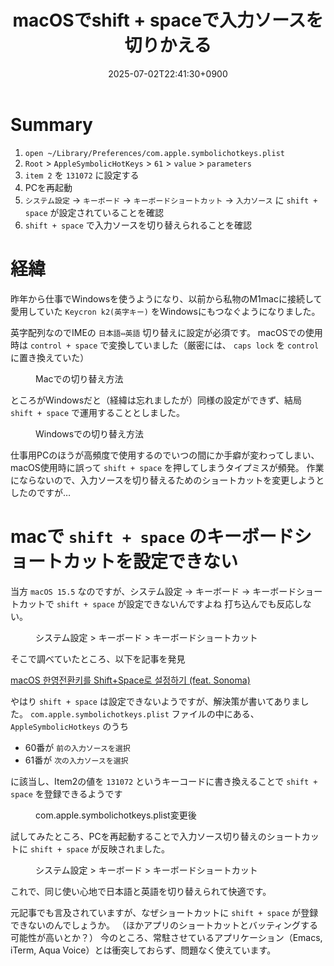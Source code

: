 #+TITLE: macOSでshift + spaceで入力ソースを切りかえる
#+DATE: 2025-07-02T22:41:30+0900
#+HUGO_AUTO_SET_LASTMOD: t
#+DESCRIPTION: macOSでショートカットに"shift + space"を割り当てる方法。
#+hugo_tags: ショートカット macOS 入力ソース
#+hugo_categories: tips
#+DRAFT: false
#+HUGO_BUNDLE: 2025/07/macOS_shift_space_input_source
#+EXPORT_FILE_NAME: index

* Summary
1. ~open ~/Library/Preferences/com.apple.symbolichotkeys.plist~
2. ~Root~ > ~AppleSymbolicHotKeys~ > ~61~ > ~value~ > ~parameters~
4. ~item 2~ を ~131072~ に設定する
5. PCを再起動
6. ~システム設定~ -> ~キーボード~ -> ~キーボードショートカット~ -> ~入力ソース~ に ~shift + space~ が設定されていることを確認
7. ~shift + space~ で入力ソースを切り替えられることを確認

* 経緯
昨年から仕事でWindowsを使うようになり、以前から私物のM1macに接続して愛用していた ~Keycron k2(英字キー)~ をWindowsにもつなぐようになりました。

英字配列なのでIMEの ~日本語⇔英語~ 切り替えに設定が必須です。
macOSでの使用時は ~control + space~ で変換していました（厳密には、 ~caps lock~ を ~control~ に置き換えていた）

#+CAPTION: Macでの切り替え方法
#+ATTR_HTML: :width 600px :alt macOSでの切り替え方法 :title macOSでの切り替え方法
[[file:経緯/2025-07-02_22-49-14_mac_key.png]]


ところがWindowsだと（経緯は忘れましたが）同様の設定ができず、結局 ~shift + space~ で運用することとしました。

#+CAPTION: Windowsでの切り替え方法
#+ATTR_HTML: :width 600px :alt Windowsでの切り替え方法  :title Windowsでの切り替え方法
[[file:経緯/2025-07-02_22-48-44_win_key.png]]


仕事用PCのほうが高頻度で使用するのでいつの間にか手癖が変わってしまい、macOS使用時に誤って ~shift + space~ を押してしまうタイプミスが頻発。
作業にならないので、入力ソースを切り替えるためのショートカットを変更しようとしたのですが...

* macで ~shift + space~ のキーボードショートカットを設定できない
当方 ~macOS 15.5~ なのですが、システム設定 → キーボード → キーボードショートカットで ~shift + space~ が設定できないんですよね
打ち込んでも反応しない。

#+CAPTION: システム設定 > キーボード > キーボードショートカット
#+ATTR_HTML: :width 600px :alt  :title  
[[file:macで_~shift_+_space~_のキーボードショートカットを設定できない/2025-07-03_07-06-30_setting1.png]]


そこで調べていたところ、以下を記事を発見

[[https://seorenn.tistory.com/547][macOS 한영전환키를 Shift+Space로 설정하기 (feat. Sonoma)]]

やはり ~shift + space~ は設定できないようですが、解決策が書いてありました。
~com.apple.symbolichotkeys.plist~ ファイルの中にある、 ~AppleSymbolicHotkeys~ のうち
- 60番が ~前の入力ソースを選択~
- 61番が ~次の入力ソースを選択~
に該当し、Item2の値を ~131072~ というキーコードに書き換えることで ~shift + space~ を登録できるようです

#+CAPTION: com.apple.symbolichotkeys.plist変更後
#+ATTR_HTML: :width 600px :alt 設定ファイル変更後 :title com.apple.symbolichotkeys.plist変更後
[[file:macで_~shift_+_space~_のキーボードショートカットを設定できない/2025-07-03_07-07-13_plist.png]]


試してみたところ、PCを再起動することで入力ソース切り替えのショートカットに ~shift + space~ が反映されました。
#+CAPTION: システム設定 > キーボード > キーボードショートカット
#+ATTR_HTML: :width 600px :alt  :title システム設定 > キーボード > キーボードショートカット
[[file:疑問/2025-07-03_06-52-27_スクリーンショット 2025-07-03 6.52.13.png]]

これで、同じ使い心地で日本語と英語を切り替えられて快適です。

元記事でも言及されていますが、なぜショートカットに ~shift + space~ が登録できないのんでしょうか。
（ほかアプリのショートカットとバッティングする可能性が高いとか？）
今のところ、常駐させているアプリケーション（Emacs, iTerm, Aqua Voice）とは衝突しておらず、問題なく使えています。

